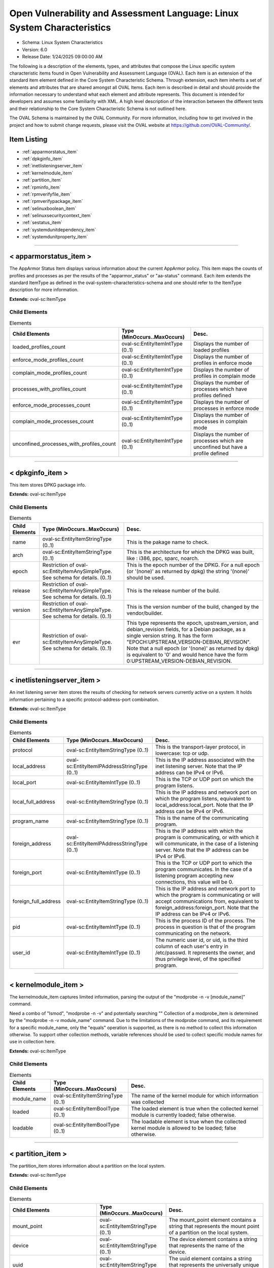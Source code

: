 Open Vulnerability and Assessment Language: Linux System Characteristics  
=========================================================
* Schema: Linux System Characteristics  
* Version: 6.0  
* Release Date: 1/24/2025 09:00:00 AM

The following is a description of the elements, types, and attributes that compose the Linux specific system characteristic items found in Open Vulnerability and Assessment Language (OVAL). Each item is an extension of the standard item element defined in the Core System Characteristic Schema. Through extension, each item inherits a set of elements and attributes that are shared amongst all OVAL Items. Each item is described in detail and should provide the information necessary to understand what each element and attribute represents. This document is intended for developers and assumes some familiarity with XML. A high level description of the interaction between the different tests and their relationship to the Core System Characteristic Schema is not outlined here.

The OVAL Schema is maintained by the OVAL Community. For more information, including how to get involved in the project and how to submit change requests, please visit the OVAL website at https://github.com/OVAL-Community/.

Item Listing  
---------------------------------------------------------
* :ref:`apparmorstatus_item`  
* :ref:`dpkginfo_item`  
* :ref:`inetlisteningserver_item`  
* :ref:`kernelmodule_item`  
* :ref:`partition_item`  
* :ref:`rpminfo_item`  
* :ref:`rpmverifyfile_item`  
* :ref:`rpmverifypackage_item`  
* :ref:`selinuxboolean_item`  
* :ref:`selinuxsecuritycontext_item`  
* :ref:`sestatus_item`  
* :ref:`systemdunitdependency_item`  
* :ref:`systemdunitproperty_item`  
  
______________
  
.. _apparmorstatus_item:  
  
< apparmorstatus_item >  
---------------------------------------------------------
The AppArmor Status Item displays various information about the current AppArmor policy. This item maps the counts of profiles and processes as per the results of the "apparmor_status" or "aa-status" command. Each item extends the standard ItemType as defined in the oval-system-characteristics-schema and one should refer to the ItemType description for more information.

**Extends:** oval-sc:ItemType

Child Elements  
^^^^^^^^^^^^^^^^^^^^^^^^^^^^^^^^^^^^^^^^^^^^^^^^^^^^^^^^^
.. list-table:: Elements  
    :header-rows: 1  
  
    * - Child Elements  
      - Type (MinOccurs..MaxOccurs)  
      - Desc.  
    * - loaded_profiles_count  
      - oval-sc:EntityItemIntType (0..1)  
      - Displays the number of loaded profiles  
    * - enforce_mode_profiles_count  
      - oval-sc:EntityItemIntType (0..1)  
      - Displays the number of profiles in enforce mode  
    * - complain_mode_profiles_count  
      - oval-sc:EntityItemIntType (0..1)  
      - Displays the number of profiles in complain mode  
    * - processes_with_profiles_count  
      - oval-sc:EntityItemIntType (0..1)  
      - Displays the number of processes which have profiles defined  
    * - enforce_mode_processes_count  
      - oval-sc:EntityItemIntType (0..1)  
      - Displays the number of processes in enforce mode  
    * - complain_mode_processes_count  
      - oval-sc:EntityItemIntType (0..1)  
      - Displays the number of processes in complain mode  
    * - unconfined_processes_with_profiles_count  
      - oval-sc:EntityItemIntType (0..1)  
      - Displays the number of processes which are unconfined but have a profile defined  
  
______________
  
.. _dpkginfo_item:  
  
< dpkginfo_item >  
---------------------------------------------------------
This item stores DPKG package info.

**Extends:** oval-sc:ItemType

Child Elements  
^^^^^^^^^^^^^^^^^^^^^^^^^^^^^^^^^^^^^^^^^^^^^^^^^^^^^^^^^
.. list-table:: Elements  
    :header-rows: 1  
  
    * - Child Elements  
      - Type (MinOccurs..MaxOccurs)  
      - Desc.  
    * - name  
      - oval-sc:EntityItemStringType (0..1)  
      - This is the pakage name to check.  
    * - arch  
      - oval-sc:EntityItemStringType (0..1)  
      - This is the architecture for which the DPKG was built, like : i386, ppc, sparc, noarch.  
    * - epoch  
      - Restriction of oval-sc:EntityItemAnySimpleType. See schema for details. (0..1)  
      - This is the epoch number of the DPKG. For a null epoch (or '(none)' as returned by dpkg) the string '(none)' should be used.  
    * - release  
      - Restriction of oval-sc:EntityItemAnySimpleType. See schema for details. (0..1)  
      - This is the release number of the build.  
    * - version  
      - Restriction of oval-sc:EntityItemAnySimpleType. See schema for details. (0..1)  
      - This is the version number of the build, changed by the vendor/builder.  
    * - evr  
      - Restriction of oval-sc:EntityItemAnySimpleType. See schema for details. (0..1)  
      - This type represents the epoch, upstream_version, and debian_revision fields, for a Debian package, as a single version string. It has the form "EPOCH:UPSTREAM_VERSION-DEBIAN_REVISION". Note that a null epoch (or '(none)' as returned by dpkg) is equivalent to '0' and would hence have the form 0:UPSTREAM_VERSION-DEBIAN_REVISION.  
  
______________
  
.. _inetlisteningserver_item:  
  
< inetlisteningserver_item >  
---------------------------------------------------------
An inet listening server item stores the results of checking for network servers currently active on a system. It holds information pertaining to a specific protocol-address-port combination.

**Extends:** oval-sc:ItemType

Child Elements  
^^^^^^^^^^^^^^^^^^^^^^^^^^^^^^^^^^^^^^^^^^^^^^^^^^^^^^^^^
.. list-table:: Elements  
    :header-rows: 1  
  
    * - Child Elements  
      - Type (MinOccurs..MaxOccurs)  
      - Desc.  
    * - protocol  
      - oval-sc:EntityItemStringType (0..1)  
      - This is the transport-layer protocol, in lowercase: tcp or udp.  
    * - local_address  
      - oval-sc:EntityItemIPAddressStringType (0..1)  
      - This is the IP address associated with the inet listening server. Note that the IP address can be IPv4 or IPv6.  
    * - local_port  
      - oval-sc:EntityItemIntType (0..1)  
      - This is the TCP or UDP port on which the program listens.  
    * - local_full_address  
      - oval-sc:EntityItemStringType (0..1)  
      - This is the IP address and network port on which the program listens, equivalent to local_address:local_port. Note that the IP address can be IPv4 or IPv6.  
    * - program_name  
      - oval-sc:EntityItemStringType (0..1)  
      - This is the name of the communicating program.  
    * - foreign_address  
      - oval-sc:EntityItemIPAddressStringType (0..1)  
      - This is the IP address with which the program is communicating, or with which it will communicate, in the case of a listening server. Note that the IP address can be IPv4 or IPv6.  
    * - foreign_port  
      - oval-sc:EntityItemIntType (0..1)  
      - This is the TCP or UDP port to which the program communicates. In the case of a listening program accepting new connections, this value will be 0.  
    * - foreign_full_address  
      - oval-sc:EntityItemStringType (0..1)  
      - This is the IP address and network port to which the program is communicating or will accept communications from, equivalent to foreign_address:foreign_port. Note that the IP address can be IPv4 or IPv6.  
    * - pid  
      - oval-sc:EntityItemIntType (0..1)  
      - This is the process ID of the process. The process in question is that of the program communicating on the network.  
    * - user_id  
      - oval-sc:EntityItemIntType (0..1)  
      - The numeric user id, or uid, is the third column of each user's entry in /etc/passwd. It represents the owner, and thus privilege level, of the specified program.  
  
______________
  
.. _kernelmodule_item:  
  
< kernelmodule_item >  
---------------------------------------------------------
The kernelmodule_item captures limited information, parsing the output of the "modprobe -n -v [module_name]" command.

Need a combo of "lsmod", "modprobe -n -v" and potentially searching "" Collection of a modprobe_item is determined by the "modprobe -n -v module_name" command. Due to the limitations of the modprobe command, and its requirement for a specific module_name, only the "equals" operation is supported, as there is no method to collect this information otherwise. To support other collection methods, variable references should be used to collect specific module names for use in collection here.

**Extends:** oval-sc:ItemType

Child Elements  
^^^^^^^^^^^^^^^^^^^^^^^^^^^^^^^^^^^^^^^^^^^^^^^^^^^^^^^^^
.. list-table:: Elements  
    :header-rows: 1  
  
    * - Child Elements  
      - Type (MinOccurs..MaxOccurs)  
      - Desc.  
    * - module_name  
      - oval-sc:EntityItemStringType (0..1)  
      - The name of the kernel module for which information was collected  
    * - loaded  
      - oval-sc:EntityItemBoolType (0..1)  
      - The loaded element is true when the collected kernel module is currently loaded; false otherwise.  
    * - loadable  
      - oval-sc:EntityItemBoolType (0..1)  
      - The loadable element is true when the collected kernel module is allowed to be loaded; false otherwise.  
  
______________
  
.. _partition_item:  
  
< partition_item >  
---------------------------------------------------------
The partition_item stores information about a partition on the local system.

**Extends:** oval-sc:ItemType

Child Elements  
^^^^^^^^^^^^^^^^^^^^^^^^^^^^^^^^^^^^^^^^^^^^^^^^^^^^^^^^^
.. list-table:: Elements  
    :header-rows: 1  
  
    * - Child Elements  
      - Type (MinOccurs..MaxOccurs)  
      - Desc.  
    * - mount_point  
      - oval-sc:EntityItemStringType (0..1)  
      - The mount_point element contains a string that represents the mount point of a partition on the local system.  
    * - device  
      - oval-sc:EntityItemStringType (0..1)  
      - The device element contains a string that represents the name of the device.  
    * - uuid  
      - oval-sc:EntityItemStringType (0..1)  
      - The uuid element contains a string that represents the universally unique identifier associated with a partition.  
    * - fs_type  
      - oval-sc:EntityItemStringType (0..1)  
      - The fs_type element contains a string that represents the type of filesystem on a partition.  
    * - mount_options  
      - oval-sc:EntityItemStringType (0..unbounded)  
      - The mount_options element contains a string that represents a mount option associated with a partition on the local system.Implementation note: not all mount options are visible in /etc/mtab or /proc/mounts. A complete source of additional mount options is the f_flag field of 'struct statvfs'. See statvfs(2). /etc/fstab may have additional mount options, but it need not contain all mounted filesystems, so it MUST NOT be relied upon. Implementers MUST be sure to get all mount options in some way.  
    * - total_space  
      - oval-sc:EntityItemIntType (0..1)  
      - The total_space element contains an integer that represents the total number of physical blocks on a partition.  
    * - space_used  
      - oval-sc:EntityItemIntType (0..1)  
      - The space_used element contains an integer that represents the number of physical blocks used on a partition.  
    * - space_left  
      - oval-sc:EntityItemIntType (0..1)  
      - The space_left element contains an integer that represents the number of physical blocks left on a partition available to be used by privileged users.  
    * - space_left_for_unprivileged_users  
      - oval-sc:EntityItemIntType (0..1)  
      - The space_left_for_unprivileged_users element contains an integer that represents the number of physical blocks remaining on a partition that are available to be used by unprivileged users.  
    * - block_size  
      - oval-sc:EntityItemIntType (0..1)  
      - The block_size element contains an integer representing the actual byte size of each physical block on the partition's block device. This is the same block size used to compute the total_space, space_used, and space_left.  
  
______________
  
.. _rpminfo_item:  
  
< rpminfo_item >  
---------------------------------------------------------
This item stores rpm info.

**Extends:** oval-sc:ItemType

Child Elements  
^^^^^^^^^^^^^^^^^^^^^^^^^^^^^^^^^^^^^^^^^^^^^^^^^^^^^^^^^
.. list-table:: Elements  
    :header-rows: 1  
  
    * - Child Elements  
      - Type (MinOccurs..MaxOccurs)  
      - Desc.  
    * - name  
      - oval-sc:EntityItemStringType (0..1)  
      - This is the pakage name to check.  
    * - arch  
      - oval-sc:EntityItemStringType (0..1)  
      - This is the architecture for which the RPM was built, like : i386, ppc, sparc, noarch. In the case of an apache rpm named httpd-2.0.40-21.11.4.i686.rpm, this value would be i686.  
    * - epoch  
      - Restriction of oval-sc:EntityItemAnySimpleType. See schema for details. (0..1)  
      - This is the epoch number of the RPM, this is used as a kludge for version-release comparisons where the vendor has done some kind of re-numbering or version forking. For a null epoch (or '(none)' as returned by rpm) the string '(none)' should be used. This number is not revealed by a normal query of the RPM's information -- you must use a formatted rpm query command to gather this data from the command line, like so. For an already-installed RPM: rpm -q --qf '%{EPOCH}\n' installed_rpm For an RPM file that has not been installed: rpm -qp --qf '%{EPOCH}\n' rpm_file  
    * - release  
      - Restriction of oval-sc:EntityItemAnySimpleType. See schema for details. (0..1)  
      - This is the release number of the build.  
    * - version  
      - Restriction of oval-sc:EntityItemAnySimpleType. See schema for details. (0..1)  
      - This is the version number of the build, changed by the vendor/builder. In the case of an apache rpm named httpd-2.0.40-21.11.4.i686.rpm, this value would be 2.0.40.  
    * - evr  
      - oval-sc:EntityItemEVRStringType (0..1)  
      - This represents the epoch, version, and release fields as a single version string. It has the form "EPOCH:VERSION-RELEASE". Note that a null epoch (or '(none)' as returned by rpm) is equivalent to '0' and would hence have the form 0:VERSION-RELEASE.  
    * - signature_keyid  
      - oval-sc:EntityItemStringType (0..1)  
      - This field contains the PGP key ID that the RPM issuer (generally the original operating system vendor) uses to sign the key. PGP is used to verify the authenticity and integrity of the RPM being considered. Software packages and patches are signed cryptographically to allow administrators to allay concerns that the distribution mechanism has been compromised, whether that mechanism is web site, FTP server, or even a mirror controlled by a hostile party. OVAL uses this field most of all to confirm that the package installed on the system is that shipped by the vendor, since comparing package version numbers against patch announcements is only programmatically valid if the installed package is known to contain the patched code.  
    * - extended_name  
      - oval-sc:EntityItemStringType (0..1)  
      - This represents the name, epoch, version, release, and architecture fields as a single version string. It has the form "NAME-EPOCH:VERSION-RELEASE.ARCHITECTURE". Note that a null epoch (or '(none)' as returned by rpm) is equivalent to '0' and would hence have the form NAME-0:VERSION-RELEASE.ARCHITECTURE. The 'gpg-pubkey' virtual package on RedHat and CentOS should use the string '(none)' for the architecture to construct the extended_name.  
    * - filepath  
      - oval-sc:EntityItemStringType (0..unbounded)  
      - This field contains the absolute path of a file or directory included in the rpm.  
  
______________
  
.. _rpmverifyfile_item:  
  
< rpmverifyfile_item >  
---------------------------------------------------------
This item stores the verification results of the individual files in an rpm similar to what is produced by the rpm -V command.

**Extends:** oval-sc:ItemType

Child Elements  
^^^^^^^^^^^^^^^^^^^^^^^^^^^^^^^^^^^^^^^^^^^^^^^^^^^^^^^^^
.. list-table:: Elements  
    :header-rows: 1  
  
    * - Child Elements  
      - Type (MinOccurs..MaxOccurs)  
      - Desc.  
    * - name  
      - oval-sc:EntityItemStringType (0..1)  
      - This is the package name to check.  
    * - epoch  
      - Restriction of oval-sc:EntityItemAnySimpleType. See schema for details. (0..1)  
      - This is the epoch number of the RPM, this is used as a kludge for version-release comparisons where the vendor has done some kind of re-numbering or version forking. For a null epoch (or '(none)' as returned by rpm) the string '(none)' should be used.. This number is not revealed by a normal query of the RPM's information -- you must use a formatted rpm query command to gather this data from the command line, like so. For an already-installed RPM: rpm -q --qf '%{EPOCH}\n' installed_rpm For an RPM file that has not been installed: rpm -qp --qf '%{EPOCH}\n' rpm_file  
    * - version  
      - Restriction of oval-sc:EntityItemAnySimpleType. See schema for details. (0..1)  
      - This is the version number of the build. In the case of an apache rpm named httpd-2.0.40-21.11.4.i686.rpm, this value would be 2.0.40.  
    * - release  
      - Restriction of oval-sc:EntityItemAnySimpleType. See schema for details. (0..1)  
      - This is the release number of the build, changed by the vendor/builder.  
    * - arch  
      - oval-sc:EntityItemStringType (0..1)  
      - This is the architecture for which the RPM was built, like : i386, ppc, sparc, noarch. In the case of an apache rpm named httpd-2.0.40-21.11.4.i686.rpm, this value would be i686.  
    * - filepath  
      - oval-sc:EntityItemStringType (0..1)  
      - The filepath element specifies the absolute path for a file or directory in the specified package.  
    * - extended_name  
      - oval-sc:EntityItemStringType (0..1)  
      - This represents the name, epoch, version, release, and architecture fields as a single version string. It has the form "NAME-EPOCH:VERSION-RELEASE.ARCHITECTURE". Note that a null epoch (or '(none)' as returned by rpm) is equivalent to '0' and would hence have the form NAME-0:VERSION-RELEASE.ARCHITECTURE.  
    * - size_differs  
      - linux-sc:EntityItemRpmVerifyResultType (0..1)  
      - The size_differs entity aligns with the first character ('S' flag) in the character string in the output generated by running rpm –V on a specific file.  
    * - mode_differs  
      - linux-sc:EntityItemRpmVerifyResultType (0..1)  
      - The mode_differs entity aligns with the second character ('M' flag) in the character string in the output generated by running rpm –V on a specific file.  
    * - filedigest_differs  
      - linux-sc:EntityItemRpmVerifyResultType (0..1)  
      - The filedigest_differs entity aligns with the third character ('5' flag) in the character string in the output generated by running rpm –V on a specific file. This replaces the md5_differs entity due to naming changes for verification and reporting options.  
    * - device_differs  
      - linux-sc:EntityItemRpmVerifyResultType (0..1)  
      - The device_differs entity aligns with the fourth character ('D' flag) in the character string in the output generated by running rpm –V on a specific file.  
    * - link_mismatch  
      - linux-sc:EntityItemRpmVerifyResultType (0..1)  
      - The link_mismatch entity aligns with the fifth character ('L' flag) in the character string in the output generated by running rpm –V on a specific file.  
    * - ownership_differs  
      - linux-sc:EntityItemRpmVerifyResultType (0..1)  
      - The ownership_differs entity aligns with the sixth character ('U' flag) in the character string in the output generated by running rpm –V on a specific file.  
    * - group_differs  
      - linux-sc:EntityItemRpmVerifyResultType (0..1)  
      - The group_differs entity aligns with the seventh character ('U' flag) in the character string in the output generated by running rpm –V on a specific file.  
    * - mtime_differs  
      - linux-sc:EntityItemRpmVerifyResultType (0..1)  
      - The mtime_differs entity aligns with the eighth character ('T' flag) in the character string in the output generated by running rpm –V on a specific file.  
    * - capabilities_differ  
      - linux-sc:EntityItemRpmVerifyResultType (0..1)  
      - The size_differs entity aligns with the ninth character ('P' flag) in the character string in the output generated by running rpm –V on a specific file.  
    * - configuration_file  
      - oval-sc:EntityItemBoolType (0..1)  
      - The configuration_file entity represents the configuration file attribute marker that may be present on a file.  
    * - documentation_file  
      - oval-sc:EntityItemBoolType (0..1)  
      - The documentation_file entity represents the documenation file attribute marker that may be present on a file.  
    * - ghost_file  
      - oval-sc:EntityItemBoolType (0..1)  
      - The ghost_file entity represents the ghost file attribute marker that may be present on a file.  
    * - license_file  
      - oval-sc:EntityItemBoolType (0..1)  
      - The license_file entity represents the license file attribute marker that may be present on a file.  
    * - readme_file  
      - oval-sc:EntityItemBoolType (0..1)  
      - The readme_file entity represents the readme file attribute marker that may be present on a file.  
  
______________
  
.. _rpmverifypackage_item:  
  
< rpmverifypackage_item >  
---------------------------------------------------------
This item stores the rpm verification results of an rpm similar to what is produced by the rpm -V command.

**Extends:** oval-sc:ItemType

Child Elements  
^^^^^^^^^^^^^^^^^^^^^^^^^^^^^^^^^^^^^^^^^^^^^^^^^^^^^^^^^
.. list-table:: Elements  
    :header-rows: 1  
  
    * - Child Elements  
      - Type (MinOccurs..MaxOccurs)  
      - Desc.  
    * - name  
      - oval-sc:EntityItemStringType (0..1)  
      - This is the package name to check.  
    * - epoch  
      - Restriction of oval-sc:EntityItemAnySimpleType. See schema for details. (0..1)  
      - This is the epoch number of the RPM, this is used as a kludge for version-release comparisons where the vendor has done some kind of re-numbering or version forking. For a null epoch (or '(none)' as returned by rpm) the string '(none)' should be used.. This number is not revealed by a normal query of the RPM's information -- you must use a formatted rpm query command to gather this data from the command line, like so. For an already-installed RPM: rpm -q --qf '%{EPOCH}\n' installed_rpm For an RPM file that has not been installed: rpm -qp --qf '%{EPOCH}\n' rpm_file  
    * - version  
      - Restriction of oval-sc:EntityItemAnySimpleType. See schema for details. (0..1)  
      - This is the version number of the build. In the case of an apache rpm named httpd-2.0.40-21.11.4.i686.rpm, this value would be 2.0.40.  
    * - release  
      - Restriction of oval-sc:EntityItemAnySimpleType. See schema for details. (0..1)  
      - This is the release number of the build, changed by the vendor/builder.  
    * - arch  
      - oval-sc:EntityItemStringType (0..1)  
      - This is the architecture for which the RPM was built, like : i386, ppc, sparc, noarch. In the case of an apache rpm named httpd-2.0.40-21.11.4.i686.rpm, this value would be i686.  
    * - extended_name  
      - oval-sc:EntityItemStringType (0..1)  
      - This represents the name, epoch, version, release, and architecture fields as a single version string. It has the form "NAME-EPOCH:VERSION-RELEASE.ARCHITECTURE". Note that a null epoch (or '(none)' as returned by rpm) is equivalent to '0' and would hence have the form NAME-0:VERSION-RELEASE.ARCHITECTURE.  
    * - dependency_check_passed  
      - oval-sc:EntityItemBoolType (0..1)  
      - The dependency_check_passed entity indicates whether or not the dependency check passed. If the dependency check is not performed, due to the 'nodeps' behavior, this entity must not be collected.  
    * - verification_script_successful  
      - oval-sc:EntityItemBoolType (0..1)  
      - The verification_script_successful entity indicates whether or not the verification script executed successfully. If the verification script is not executed, due to the 'noscripts' behavior, this entity must not be collected.  
  
______________
  
.. _selinuxboolean_item:  
  
< selinuxboolean_item >  
---------------------------------------------------------
This item describes the current and pending status of a SELinux boolean. It extends the standard ItemType as defined in the oval-system-characteristics schema and one should refer to the ItemType description for more information.

**Extends:** oval-sc:ItemType

Child Elements  
^^^^^^^^^^^^^^^^^^^^^^^^^^^^^^^^^^^^^^^^^^^^^^^^^^^^^^^^^
.. list-table:: Elements  
    :header-rows: 1  
  
    * - Child Elements  
      - Type (MinOccurs..MaxOccurs)  
      - Desc.  
    * - name  
      - oval-sc:EntityItemStringType (0..1)  
      - The name of the SELinux boolean.  
    * - current_status  
      - oval-sc:EntityItemBoolType (0..1)  
      - The current_status entity indicates current state of the specified SELinux boolean.  
    * - pending_status  
      - oval-sc:EntityItemBoolType (0..1)  
      - The pending_status entity indicates the pending state of the specified SELinux boolean.  
  
______________
  
.. _selinuxsecuritycontext_item:  
  
< selinuxsecuritycontext_item >  
---------------------------------------------------------
This item describes the SELinux security context of a file or process on the local system. This item follows the SELinux security context structure: user:role:type:low_sensitivity[:low_category]- high_sensitivity [:high_category]. It extends the standard ItemType as defined in the oval-system-characteristics schema and one should refer to the ItemType description for more information.

**Extends:** oval-sc:ItemType

Child Elements  
^^^^^^^^^^^^^^^^^^^^^^^^^^^^^^^^^^^^^^^^^^^^^^^^^^^^^^^^^
.. list-table:: Elements  
    :header-rows: 1  
  
    * - Child Elements  
      - Type (MinOccurs..MaxOccurs)  
      - Desc.  
    * - filepath  
      - oval-sc:EntityItemStringType (0..1)  
      - The filepath element specifies the absolute path for a file on the machine. A directory cannot be specified as a filepath.  
    * - path  
      - oval-sc:EntityItemStringType (0..1)  
      - The path element specifies the directory component of the absolute path to a file on the machine.  
    * - filename  
      - oval-sc:EntityItemStringType (0..1)  
      - The name of the file. If the xsi:nil attribute is set to true, then the item being represented is the higher directory represented by the path entity.  
    * - pid  
      - oval-sc:EntityItemIntType (0..1)  
      - This is the process ID of the process.  
    * - user  
      - oval-sc:EntityItemStringType (0..1)  
      - The user element specifies the SELinux user that either created the file or started the process.  
    * - role  
      - oval-sc:EntityItemStringType (0..1)  
      - The role element specifies the types that a process may transition to (domain transitions). Note that this entity is not relevant for files and will always have a value of object_r.  
    * - type  
      - oval-sc:EntityItemStringType (0..1)  
      - The type element specifies the domain in which the file is accessible or the domain in which a process executes.  
    * - low_sensitivity  
      - oval-sc:EntityItemStringType (0..1)  
      - The low_sensitivity element specifies the current sensitivity of a file or process.  
    * - low_category  
      - oval-sc:EntityItemStringType (0..1)  
      - The low_category element specifies the set of categories associated with the low sensitivity.  
    * - high_sensitivity  
      - oval-sc:EntityItemStringType (0..1)  
      - The high_sensitivity element specifies the maximum range for a file or the clearance for a process.  
    * - high_category  
      - oval-sc:EntityItemStringType (0..1)  
      - The high_category element specifies the set of categories associated with the high sensitivity.  
    * - rawlow_sensitivity  
      - oval-sc:EntityItemStringType (0..1)  
      - The rawlow_sensitivity element specifies the current sensitivity of a file or process but in its raw context.  
    * - rawlow_category  
      - oval-sc:EntityItemStringType (0..1)  
      - The rawlow_category element specifies the set of categories associated with the low sensitivity but in its raw context.  
    * - rawhigh_sensitivity  
      - oval-sc:EntityItemStringType (0..1)  
      - The rawhigh_sensitivity element specifies the maximum range for a file or the clearance for a process but in its raw context.  
    * - rawhigh_category  
      - oval-sc:EntityItemStringType (0..1)  
      - The rawhigh_category element specifies the set of categories associated with the high sensitivity but in its raw context.  
  
______________
  
.. _sestatus_item:  
  
< sestatus_item >  
---------------------------------------------------------
The SEStatus Item displays various information about the current SEStatus policy. This item maps the counts of profiles and processes as per the results of the "sestatus" command. Each item extends the standard ItemType as defined in the oval-system-characteristics-schema and one should refer to the ItemType description for more information.

**Extends:** oval-sc:ItemType

Child Elements  
^^^^^^^^^^^^^^^^^^^^^^^^^^^^^^^^^^^^^^^^^^^^^^^^^^^^^^^^^
.. list-table:: Elements  
    :header-rows: 1  
  
    * - Child Elements  
      - Type (MinOccurs..MaxOccurs)  
      - Desc.  
    * - selinux_status  
      - linux-sc:EntityItemSEStatusType (0..1)  
      - Indicates whether SELinux module itself is enabled or disabled on your system.  
    * - current_mode  
      - linux-sc:EntityItemSEStatusModeType (0..1)  
      - This indicates whether SELinux is currently enforcing the policies or not utilizing the following values enforcing, permissive, disabled.  
    * - mode_from_config_file  
      - linux-sc:EntityItemSEStatusModeType (0..1)  
      - Displays the mode from config file.  
    * - loaded_policy_name  
      - linux-sc:EntityItemSEStatusPolicyType (0..1)  
      - Displays what type of SELinux policy is currently loaded. In pretty much all common situations, you’ll see “targeted” as the SELinux policy, as that is the default policy.  
    * - policy_from_config_file  
      - linux-sc:EntityItemSEStatusPolicyType (0..1)  
      - Displays what type of SELinux policy is present in the SELinux configuration.  
  
______________
  
.. _systemdunitdependency_item:  
  
< systemdunitdependency_item >  
---------------------------------------------------------
This item stores the dependencies of the systemd unit. Please refer to the individual elements in the schema for more details about what each represents.

**Extends:** oval-sc:ItemType

Child Elements  
^^^^^^^^^^^^^^^^^^^^^^^^^^^^^^^^^^^^^^^^^^^^^^^^^^^^^^^^^
.. list-table:: Elements  
    :header-rows: 1  
  
    * - Child Elements  
      - Type (MinOccurs..MaxOccurs)  
      - Desc.  
    * - unit  
      - oval-sc:EntityItemStringType (0..1)  
      - The unit entity refers to the full systemd unit name, which has a form of "$name.$type". For example "cupsd.service". This name is usually also the filename of the unit configuration file located in the /etc/systemd/ and /usr/lib/systemd/ directories.  
    * - dependency  
      - oval-sc:EntityItemStringType (0..unbounded)  
      - The dependency entity refers to the name of a unit that was confirmed to be a dependency of the given unit.  
  
______________
  
.. _systemdunitproperty_item:  
  
< systemdunitproperty_item >  
---------------------------------------------------------
This item stores the properties and values of a systemd unit.

**Extends:** oval-sc:ItemType

Child Elements  
^^^^^^^^^^^^^^^^^^^^^^^^^^^^^^^^^^^^^^^^^^^^^^^^^^^^^^^^^
.. list-table:: Elements  
    :header-rows: 1  
  
    * - Child Elements  
      - Type (MinOccurs..MaxOccurs)  
      - Desc.  
    * - unit  
      - oval-sc:EntityItemStringType (0..1)  
      - The unit entity refers to the full systemd unit name, which has a form of "$name.$type". For example "cupsd.service". This name is usually also the filename of the unit configuration file located in the /etc/systemd/ and /usr/lib/systemd/ directories.  
    * - property  
      - oval-sc:EntityItemStringType (0..1)  
      - The name of the property associated with a systemd unit.  
    * - value  
      - oval-sc:EntityItemAnySimpleType (0..unbounded)  
      - The value of the property associated with a systemd unit. Exactly one value shall be used for all property types except dbus arrays - each array element shall be represented by one value.  
  
.. _EntityItemRpmVerifyResultType:  
  
== EntityItemRpmVerifyResultType ==  
---------------------------------------------------------
The EntityItemRpmVerifyResultType complex type restricts a string value to the set of possible outcomes of checking an attribute of a file included in an RPM against the actual value of that attribute in the RPM database. The empty string is also allowed to support empty elements associated with error conditions.

**Restricts:** oval-sc:EntityItemStringType

.. list-table:: Enumeration Values  
    :header-rows: 1  
  
    * - Value  
      - Description  
    * - pass  
      - | 'pass' indicates that the test passed and is equivalent to the '.' value reported by the rpm -V command.  
    * - fail  
      - | 'fail' indicates that the test failed and is equivalent to a bold charcter in the test result string reported by the rpm -V command.  
    * - not performed  
      - | 'not performed' indicates that the test could not be performed and is equivalent to the '?' value reported by the rpm -V command.  
    * -   
      - | The empty string value is permitted here to allow for detailed error reporting.  
  
.. _EntityItemSEStatusType:  
  
== EntityItemSEStatusType ==  
---------------------------------------------------------
The EntityItemSEStatusType complex type restricts a string value to the set of SEStatus values that indicate whether SELinux module itself is enabled or disabled on your system. Keep in mind that even though this may say enabled, but SELinux might still be not technically enabled (enforced), which is really indicated by the "current_mode" value.

**Restricts:** oval-sc:EntityItemStringType

.. list-table:: Enumeration Values  
    :header-rows: 1  
  
    * - Value  
      - Description  
    * - enabled  
      - | Indicates SELinux is enabled  
    * - disabled  
      - | Indicates SELinux is disabled  
    * -   
      - | The empty string value is permitted here to allow for empty elements associated with variable references.  
  
.. _EntityItemSEStatusModeType:  
  
== EntityItemSEStatusModeType ==  
---------------------------------------------------------
The EntityItemSEStatusModeType complex type restricts a string value to the set of SEStatus Current Mode values. The empty string is also allowed to support the empty element associated with variable references. Note that when using pattern matches and variables care must be taken to ensure that the regular expression and variable values align with the enumerated values

**Restricts:** oval-sc:EntityItemStringType

.. list-table:: Enumeration Values  
    :header-rows: 1  
  
    * - Value  
      - Description  
    * - enforcing  
      - | 'enforcing' indicates that SELinux security policy is enforced (i.e SELinux is enabled).  
    * - pemissive  
      - | 'permissive' indicates that SELinux prints warnings instead of enforcing. This is helpful during debugging purpose when you want to know what would SELinux potentially block (without really blocking it) by looking at the SELinux logs.  
    * - disabled  
      - | 'disabled' indicates no SELinux policy is loaded.  
    * -   
      - | The empty string value is permitted here to allow for empty elements associated with variable references.  
  
.. _EntityItemSEStatusPolicyType:  
  
== EntityItemSEStatusPolicyType ==  
---------------------------------------------------------
The EntityItemSEStatusPolicyType complex type restricts a string value to the set of SEStatus Loaded Policy Name values. The empty string is also allowed to support the empty element associated with variable references. Note that when using pattern matches and variables care must be taken to ensure that the regular expression and variable values align with the enumerated values

**Restricts:** oval-sc:EntityItemStringType

.. list-table:: Enumeration Values  
    :header-rows: 1  
  
    * - Value  
      - Description  
    * - targeted  
      - | 'targeted' indicates that only targeted processes are protected by SELinux.  
    * - minimum  
      - | 'minimum' indicates is a slight modification of targeted policy. Only few selected processes are protected in this case.  
    * - mls  
      - | 'mls' indicates Multi Level Security protection. MLS is pretty complex and pretty much not used in most situations.  
    * -   
      - | The empty string value is permitted here to allow for empty elements associated with variable references.  
  
